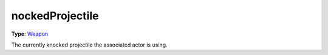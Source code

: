 
nockedProjectile
========================================================

**Type**: `Weapon`_

The currently knocked projectile the associated actor is using.


.. _`Number`: ../../lua/number.html

.. _`Action Data`: ../actionData.html
.. _`Weapon`: ../weapon.html
